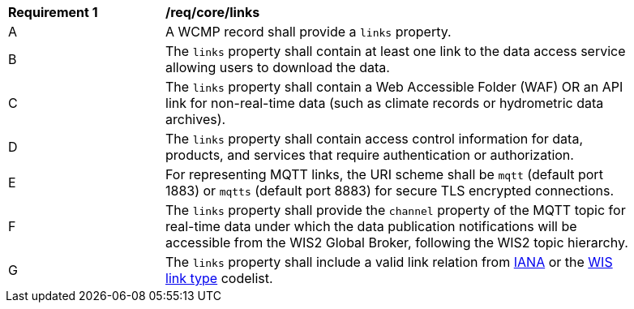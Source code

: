 [[req_core_distribution]]
[width="90%",cols="2,6a"]
|===
^|*Requirement {counter:req-id}* |*/req/core/links*
^|A |A WCMP record shall provide a `+links+` property.
^|B |The `+links+` property shall contain at least one link to the data access service allowing users to download the data.
^|C |The `+links+` property shall contain a Web Accessible Folder (WAF) OR an API link for non-real-time data (such as climate records or hydrometric data archives).
^|D |The `+links+` property shall contain access control information for data, products, and services that require authentication or authorization.
^|E |For representing MQTT links, the URI scheme shall be `+mqtt+` (default port 1883) or `+mqtts+` (default port 8883) for secure TLS encrypted connections.
^|F |The `+links+` property shall provide the `channel` property of the MQTT topic for real-time data under which the data publication notifications will be accessible from the WIS2 Global Broker, following the WIS2 topic hierarchy.
^|G |The `+links+` property shall include a valid link relation from link:https://www.iana.org/assignments/link-relations/link-relations.xml[IANA] or the link:https://codes.wmo.int/wis/link-type[WIS link type] codelist.
|===
